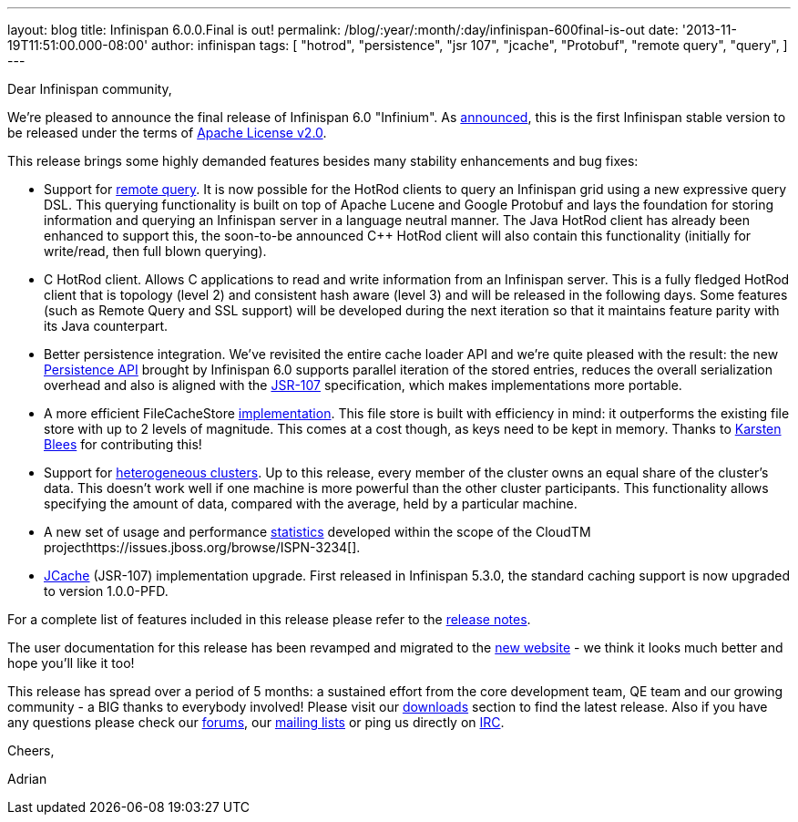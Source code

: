 ---
layout: blog
title: Infinispan 6.0.0.Final is out!
permalink: /blog/:year/:month/:day/infinispan-600final-is-out
date: '2013-11-19T11:51:00.000-08:00'
author: infinispan
tags: [ "hotrod",
"persistence",
"jsr 107",
"jcache",
"Protobuf",
"remote query",
"query",
]
---
[[docs-internal-guid-54debdf5-71e3-c43d-f1fc-150a34a883db]]
Dear Infinispan community,




We're pleased to announce the final release of Infinispan 6.0
"Infinium". As
http://infinispan.blogspot.co.uk/2013/05/infinispan-to-adopt-apache-software.html[announced],
this is the first Infinispan stable version to be released under the
terms of http://www.apache.org/licenses/LICENSE-2.0.html[Apache License
v2.0].




This release brings some highly demanded features besides many stability
enhancements and bug fixes:




* Support for
https://infinispan.org/blog/2013/09/embedded-and-remote-query-in-infinispan.html[remote
query]. It is now possible for the HotRod clients to query an Infinispan
grid using a new expressive query DSL. This querying functionality is
built on top of Apache Lucene and Google Protobuf and lays the
foundation for storing information and querying an Infinispan server in
a language neutral manner. The Java HotRod client has already been
enhanced to support this, the soon-to-be announced C++ HotRod client
will also contain this functionality (initially for write/read, then
full blown querying).
* C++ HotRod client.  Allows C++ applications to read and write
information from an Infinispan server. This is a fully fledged HotRod
client that is topology (level 2) and consistent hash aware (level 3)
and will be released in the following days. Some features (such as
Remote Query and SSL support) will be developed during the next
iteration so that it maintains feature parity with its Java counterpart.
* Better persistence integration. We’ve revisited the entire cache
loader API and we’re quite pleased with the result: the new
https://infinispan.org/blog/2013/09/new-persistence-api-in-infinispan.html[Persistence
API] brought by Infinispan 6.0 supports parallel iteration of the stored
entries, reduces the overall serialization overhead and also is aligned
with the http://jcp.org/en/jsr/detail?id=107[JSR-107] specification,
which makes implementations more portable.

* A more efficient FileCacheStore
https://infinispan.org/blog/2013/07/faster-file-cache-store-no-extra.html[implementation].
This file store is built with efficiency in mind: it outperforms the
existing file store with up to 2 levels of magnitude. This comes at a
cost though, as keys need to be kept  in memory. Thanks to
https://github.com/kblees[Karsten Blees] for contributing this!
* Support for
https://infinispan.org/blog/2013/09/heterogenous-clusters-with-infinispan.html[heterogeneous
clusters]. Up to this release, every member of the cluster owns an equal
share of the cluster’s data. This doesn’t work well if one machine is
more powerful than the other cluster participants. This functionality
allows specifying the amount of data, compared with the average, held by
a particular machine.
* A new set of usage and performance
https://issues.jboss.org/browse/ISPN-2861[statistics] developed within
the scope of the CloudTM
projecthttps://issues.jboss.org/browse/ISPN-3234[].
* https://issues.jboss.org/browse/ISPN-3234[JCache] (JSR-107)
implementation upgrade. First released in Infinispan 5.3.0, the standard
caching support is now upgraded to version 1.0.0-PFD.




For a complete list of features included in this release please refer to
the
https://issues.jboss.org/secure/ReleaseNote.jspa?projectId=12310799&version=12322480[release
notes].

The user documentation for this release has been revamped and migrated
to the  https://infinispan.org/documentation/[new website] - we think it
looks much better and hope you’ll like it too!

This release has spread over a period of 5 months: a sustained effort
from the core development team, QE team and our growing community - a
BIG thanks to everybody involved! Please visit our
 https://infinispan.org/download/[downloads] section to find the latest
release. Also if you have any questions please check our
 https://infinispan.org/community/[forums], our
https://lists.jboss.org/mailman/listinfo/infinispan-dev[mailing lists]
or ping us directly on irc://irc.freenode.org/infinispan[IRC].




Cheers,

Adrian




